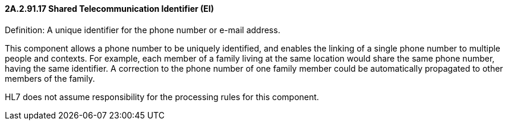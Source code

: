==== 2A.2.91.17 Shared Telecommunication Identifier (EI)

Definition: A unique identifier for the phone number or e-mail address.

This component allows a phone number to be uniquely identified, and enables the linking of a single phone number to multiple people and contexts. For example, each member of a family living at the same location would share the same phone number, having the same identifier. A correction to the phone number of one family member could be automatically propagated to other members of the family.

HL7 does not assume responsibility for the processing rules for this component.


